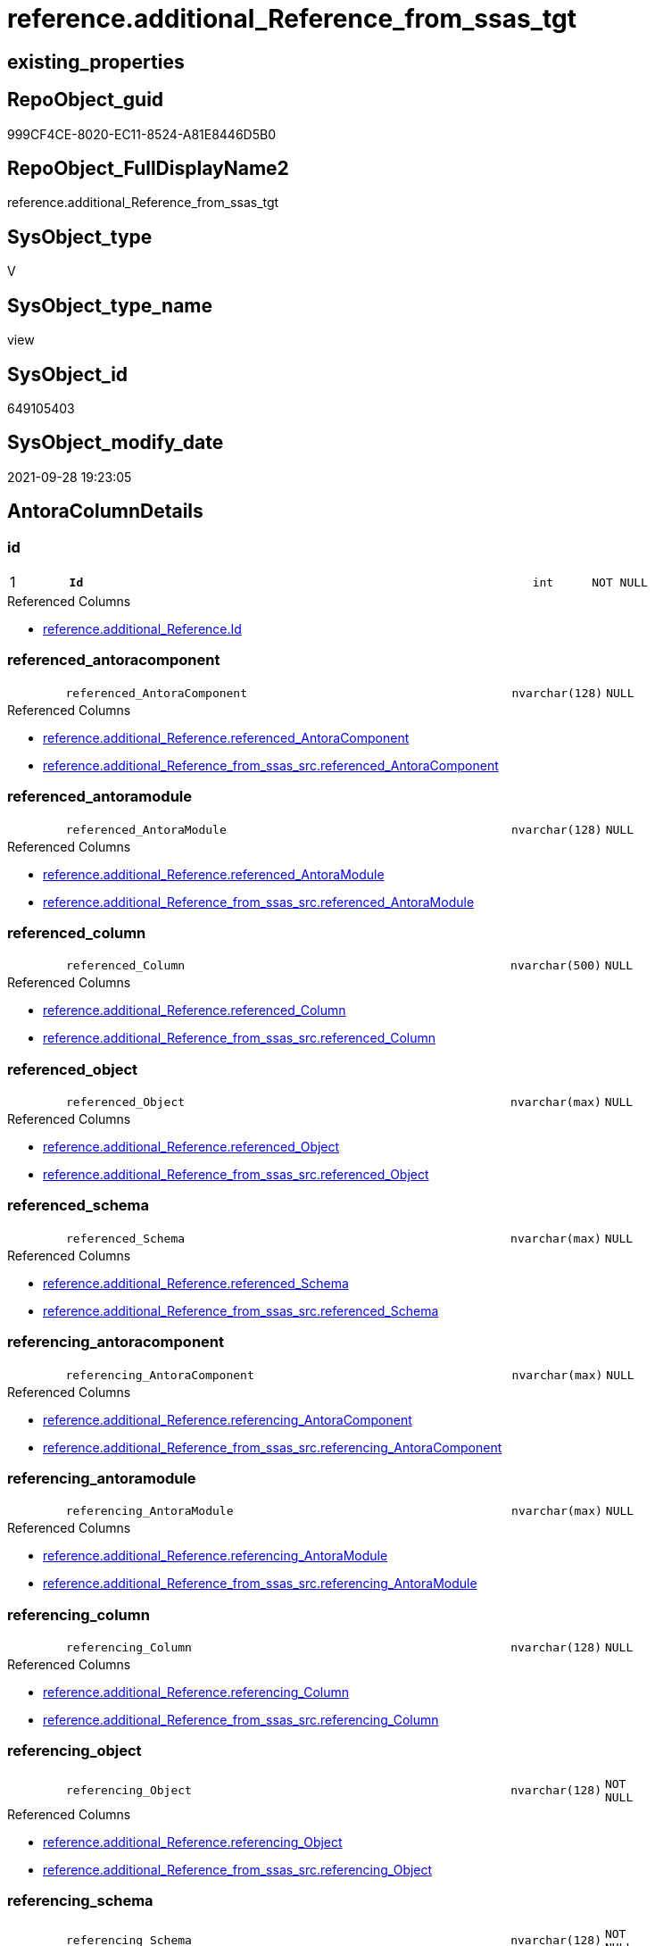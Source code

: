 // tag::HeaderFullDisplayName[]
= reference.additional_Reference_from_ssas_tgt
// end::HeaderFullDisplayName[]

== existing_properties

// tag::existing_properties[]
:ExistsProperty--antorareferencedlist:
:ExistsProperty--antorareferencinglist:
:ExistsProperty--has_history:
:ExistsProperty--has_history_columns:
:ExistsProperty--is_persistence:
:ExistsProperty--is_persistence_check_duplicate_per_pk:
:ExistsProperty--is_persistence_check_for_empty_source:
:ExistsProperty--is_persistence_delete_changed:
:ExistsProperty--is_persistence_delete_missing:
:ExistsProperty--is_persistence_insert:
:ExistsProperty--is_persistence_truncate:
:ExistsProperty--is_persistence_update_changed:
:ExistsProperty--is_repo_managed:
:ExistsProperty--is_ssas:
:ExistsProperty--persistence_source_repoobject_fullname:
:ExistsProperty--persistence_source_repoobject_fullname2:
:ExistsProperty--persistence_source_repoobject_guid:
:ExistsProperty--persistence_source_repoobject_xref:
:ExistsProperty--pk_index_guid:
:ExistsProperty--pk_indexpatterncolumndatatype:
:ExistsProperty--pk_indexpatterncolumnname:
:ExistsProperty--referencedobjectlist:
:ExistsProperty--usp_persistence_repoobject_guid:
:ExistsProperty--sql_modules_definition:
:ExistsProperty--FK:
:ExistsProperty--AntoraIndexList:
:ExistsProperty--Columns:
// end::existing_properties[]

== RepoObject_guid

// tag::RepoObject_guid[]
999CF4CE-8020-EC11-8524-A81E8446D5B0
// end::RepoObject_guid[]

== RepoObject_FullDisplayName2

// tag::RepoObject_FullDisplayName2[]
reference.additional_Reference_from_ssas_tgt
// end::RepoObject_FullDisplayName2[]

== SysObject_type

// tag::SysObject_type[]
V 
// end::SysObject_type[]

== SysObject_type_name

// tag::SysObject_type_name[]
view
// end::SysObject_type_name[]

== SysObject_id

// tag::SysObject_id[]
649105403
// end::SysObject_id[]

== SysObject_modify_date

// tag::SysObject_modify_date[]
2021-09-28 19:23:05
// end::SysObject_modify_date[]

== AntoraColumnDetails

// tag::AntoraColumnDetails[]
[#column-id]
=== id

[cols="d,8m,m,m,m,d"]
|===
|1
|*Id*
|int
|NOT NULL
|
|
|===

.Referenced Columns
--
* xref:reference.additional_reference.adoc#column-id[+reference.additional_Reference.Id+]
--


[#column-referenced_antoracomponent]
=== referenced_antoracomponent

[cols="d,8m,m,m,m,d"]
|===
|
|referenced_AntoraComponent
|nvarchar(128)
|NULL
|
|
|===

.Referenced Columns
--
* xref:reference.additional_reference.adoc#column-referenced_antoracomponent[+reference.additional_Reference.referenced_AntoraComponent+]
* xref:reference.additional_reference_from_ssas_src.adoc#column-referenced_antoracomponent[+reference.additional_Reference_from_ssas_src.referenced_AntoraComponent+]
--


[#column-referenced_antoramodule]
=== referenced_antoramodule

[cols="d,8m,m,m,m,d"]
|===
|
|referenced_AntoraModule
|nvarchar(128)
|NULL
|
|
|===

.Referenced Columns
--
* xref:reference.additional_reference.adoc#column-referenced_antoramodule[+reference.additional_Reference.referenced_AntoraModule+]
* xref:reference.additional_reference_from_ssas_src.adoc#column-referenced_antoramodule[+reference.additional_Reference_from_ssas_src.referenced_AntoraModule+]
--


[#column-referenced_column]
=== referenced_column

[cols="d,8m,m,m,m,d"]
|===
|
|referenced_Column
|nvarchar(500)
|NULL
|
|
|===

.Referenced Columns
--
* xref:reference.additional_reference.adoc#column-referenced_column[+reference.additional_Reference.referenced_Column+]
* xref:reference.additional_reference_from_ssas_src.adoc#column-referenced_column[+reference.additional_Reference_from_ssas_src.referenced_Column+]
--


[#column-referenced_object]
=== referenced_object

[cols="d,8m,m,m,m,d"]
|===
|
|referenced_Object
|nvarchar(max)
|NULL
|
|
|===

.Referenced Columns
--
* xref:reference.additional_reference.adoc#column-referenced_object[+reference.additional_Reference.referenced_Object+]
* xref:reference.additional_reference_from_ssas_src.adoc#column-referenced_object[+reference.additional_Reference_from_ssas_src.referenced_Object+]
--


[#column-referenced_schema]
=== referenced_schema

[cols="d,8m,m,m,m,d"]
|===
|
|referenced_Schema
|nvarchar(max)
|NULL
|
|
|===

.Referenced Columns
--
* xref:reference.additional_reference.adoc#column-referenced_schema[+reference.additional_Reference.referenced_Schema+]
* xref:reference.additional_reference_from_ssas_src.adoc#column-referenced_schema[+reference.additional_Reference_from_ssas_src.referenced_Schema+]
--


[#column-referencing_antoracomponent]
=== referencing_antoracomponent

[cols="d,8m,m,m,m,d"]
|===
|
|referencing_AntoraComponent
|nvarchar(max)
|NULL
|
|
|===

.Referenced Columns
--
* xref:reference.additional_reference.adoc#column-referencing_antoracomponent[+reference.additional_Reference.referencing_AntoraComponent+]
* xref:reference.additional_reference_from_ssas_src.adoc#column-referencing_antoracomponent[+reference.additional_Reference_from_ssas_src.referencing_AntoraComponent+]
--


[#column-referencing_antoramodule]
=== referencing_antoramodule

[cols="d,8m,m,m,m,d"]
|===
|
|referencing_AntoraModule
|nvarchar(max)
|NULL
|
|
|===

.Referenced Columns
--
* xref:reference.additional_reference.adoc#column-referencing_antoramodule[+reference.additional_Reference.referencing_AntoraModule+]
* xref:reference.additional_reference_from_ssas_src.adoc#column-referencing_antoramodule[+reference.additional_Reference_from_ssas_src.referencing_AntoraModule+]
--


[#column-referencing_column]
=== referencing_column

[cols="d,8m,m,m,m,d"]
|===
|
|referencing_Column
|nvarchar(128)
|NULL
|
|
|===

.Referenced Columns
--
* xref:reference.additional_reference.adoc#column-referencing_column[+reference.additional_Reference.referencing_Column+]
* xref:reference.additional_reference_from_ssas_src.adoc#column-referencing_column[+reference.additional_Reference_from_ssas_src.referencing_Column+]
--


[#column-referencing_object]
=== referencing_object

[cols="d,8m,m,m,m,d"]
|===
|
|referencing_Object
|nvarchar(128)
|NOT NULL
|
|
|===

.Referenced Columns
--
* xref:reference.additional_reference.adoc#column-referencing_object[+reference.additional_Reference.referencing_Object+]
* xref:reference.additional_reference_from_ssas_src.adoc#column-referencing_object[+reference.additional_Reference_from_ssas_src.referencing_Object+]
--


[#column-referencing_schema]
=== referencing_schema

[cols="d,8m,m,m,m,d"]
|===
|
|referencing_Schema
|nvarchar(128)
|NOT NULL
|
|
|===

.Referenced Columns
--
* xref:reference.additional_reference.adoc#column-referencing_schema[+reference.additional_Reference.referencing_Schema+]
* xref:reference.additional_reference_from_ssas_src.adoc#column-referencing_schema[+reference.additional_Reference_from_ssas_src.referencing_Schema+]
--


[#column-tik]
=== tik

[cols="d,8m,m,m,m,d"]
|===
|
|tik
|nvarchar(1311)
|NOT NULL
|
|
|===

.Description
--
(concat(N'',[referenced_AntoraComponent],'|~|',[referenced_AntoraModule],'|~|',[referenced_Schema],'|~|',[referenced_Object],'|~|',[referenced_Column],'|~|',[referencing_AntoraComponent],'|~|',[referencing_AntoraModule],'|~|',[referencing_Schema],'|~|',[referencing_Object],'|~|',[referencing_Column],'|~|'))
--
{empty} +

.Referenced Columns
--
* xref:reference.additional_reference.adoc#column-tik[+reference.additional_Reference.tik+]
--


[#column-tik_hash]
=== tik_hash

[cols="d,8m,m,m,m,d"]
|===
|
|tik_hash
|binary(16)
|NULL
|
|
|===

.Description
--
(CONVERT([binary](16),hashbytes('MD5',lower(concat(N'',[referenced_AntoraComponent],'|~|',[referenced_AntoraModule],'|~|',[referenced_Schema],'|~|',[referenced_Object],'|~|',[referenced_Column],'|~|',[referencing_AntoraComponent],'|~|',[referencing_AntoraModule],'|~|',[referencing_Schema],'|~|',[referencing_Object],'|~|',[referencing_Column],'|~|')))))
--
{empty} +

.Referenced Columns
--
* xref:reference.additional_reference.adoc#column-tik_hash[+reference.additional_Reference.tik_hash+]
--


// end::AntoraColumnDetails[]

== AntoraMeasureDetails

// tag::AntoraMeasureDetails[]

// end::AntoraMeasureDetails[]

== AntoraPkColumnTableRows

// tag::AntoraPkColumnTableRows[]
|1
|*<<column-id>>*
|int
|NOT NULL
|
|













// end::AntoraPkColumnTableRows[]

== AntoraNonPkColumnTableRows

// tag::AntoraNonPkColumnTableRows[]

|
|<<column-referenced_antoracomponent>>
|nvarchar(128)
|NULL
|
|

|
|<<column-referenced_antoramodule>>
|nvarchar(128)
|NULL
|
|

|
|<<column-referenced_column>>
|nvarchar(500)
|NULL
|
|

|
|<<column-referenced_object>>
|nvarchar(max)
|NULL
|
|

|
|<<column-referenced_schema>>
|nvarchar(max)
|NULL
|
|

|
|<<column-referencing_antoracomponent>>
|nvarchar(max)
|NULL
|
|

|
|<<column-referencing_antoramodule>>
|nvarchar(max)
|NULL
|
|

|
|<<column-referencing_column>>
|nvarchar(128)
|NULL
|
|

|
|<<column-referencing_object>>
|nvarchar(128)
|NOT NULL
|
|

|
|<<column-referencing_schema>>
|nvarchar(128)
|NOT NULL
|
|

|
|<<column-tik>>
|nvarchar(1311)
|NOT NULL
|
|

|
|<<column-tik_hash>>
|binary(16)
|NULL
|
|

// end::AntoraNonPkColumnTableRows[]

== AntoraIndexList

// tag::AntoraIndexList[]

[#index-pk_additional_reference_from_ssas_tgt]
=== pk_additional_reference_from_ssas_tgt

* IndexSemanticGroup: xref:other/indexsemanticgroup.adoc#openingbracketnoblankgroupclosingbracket[no_group]
+
--
* <<column-Id>>; int
--
* PK, Unique, Real: 1, 1, 0


[#index-uk_additional_reference_from_ssas_tgt2x_2]
=== uk_additional_reference_from_ssas_tgt++__++2

* IndexSemanticGroup: xref:other/indexsemanticgroup.adoc#openingbracketnoblankgroupclosingbracket[no_group]
+
--
* <<column-tik_hash>>; binary(16)
--
* PK, Unique, Real: 0, 1, 0


[#index-uk_additional_reference_from_ssas_tgt2x_3]
=== uk_additional_reference_from_ssas_tgt++__++3

* IndexSemanticGroup: xref:other/indexsemanticgroup.adoc#openingbracketnoblankgroupclosingbracket[no_group]
+
--
* <<column-referenced_AntoraComponent>>; nvarchar(128)
* <<column-referenced_AntoraModule>>; nvarchar(128)
* <<column-referenced_Schema>>; nvarchar(max)
* <<column-referenced_Object>>; nvarchar(max)
* <<column-referenced_Column>>; nvarchar(500)
* <<column-referencing_AntoraComponent>>; nvarchar(max)
* <<column-referencing_AntoraModule>>; nvarchar(max)
* <<column-referencing_Schema>>; nvarchar(128)
* <<column-referencing_Object>>; nvarchar(128)
* <<column-referencing_Column>>; nvarchar(128)
--
* PK, Unique, Real: 0, 1, 0


[#index-idx_additional_reference_from_ssas_tgt2x_4]
=== idx_additional_reference_from_ssas_tgt++__++4

* IndexSemanticGroup: xref:other/indexsemanticgroup.adoc#openingbracketnoblankgroupclosingbracket[no_group]
+
--
* <<column-referencing_Column>>; nvarchar(128)
--
* PK, Unique, Real: 0, 0, 0


[#index-idx_additional_reference_from_ssas_tgt2x_5]
=== idx_additional_reference_from_ssas_tgt++__++5

* IndexSemanticGroup: xref:other/indexsemanticgroup.adoc#openingbracketnoblankgroupclosingbracket[no_group]
+
--
* <<column-referencing_Schema>>; nvarchar(128)
* <<column-referencing_Object>>; nvarchar(128)
--
* PK, Unique, Real: 0, 0, 0


[#index-idx_additional_reference_from_ssas_tgt2x_6]
=== idx_additional_reference_from_ssas_tgt++__++6

* IndexSemanticGroup: xref:other/indexsemanticgroup.adoc#openingbracketnoblankgroupclosingbracket[no_group]
+
--
* <<column-referencing_Schema>>; nvarchar(128)
--
* PK, Unique, Real: 0, 0, 0

// end::AntoraIndexList[]

== AntoraParameterList

// tag::AntoraParameterList[]

// end::AntoraParameterList[]

== Other tags

source: property.RepoObjectProperty_cross As rop_cross


=== additional_reference_csv

// tag::additional_reference_csv[]

// end::additional_reference_csv[]


=== AdocUspSteps

// tag::adocuspsteps[]

// end::adocuspsteps[]


=== AntoraReferencedList

// tag::antorareferencedlist[]
* xref:reference.additional_reference.adoc[]
* xref:reference.additional_reference_from_ssas_src.adoc[]
// end::antorareferencedlist[]


=== AntoraReferencingList

// tag::antorareferencinglist[]
* xref:reference.additional_reference.adoc[]
* xref:reference.usp_persist_additional_reference_from_ssas_tgt.adoc[]
// end::antorareferencinglist[]


=== Description

// tag::description[]

// end::description[]


=== exampleUsage

// tag::exampleusage[]

// end::exampleusage[]


=== exampleUsage_2

// tag::exampleusage_2[]

// end::exampleusage_2[]


=== exampleUsage_3

// tag::exampleusage_3[]

// end::exampleusage_3[]


=== exampleUsage_4

// tag::exampleusage_4[]

// end::exampleusage_4[]


=== exampleUsage_5

// tag::exampleusage_5[]

// end::exampleusage_5[]


=== exampleWrong_Usage

// tag::examplewrong_usage[]

// end::examplewrong_usage[]


=== has_execution_plan_issue

// tag::has_execution_plan_issue[]

// end::has_execution_plan_issue[]


=== has_get_referenced_issue

// tag::has_get_referenced_issue[]

// end::has_get_referenced_issue[]


=== has_history

// tag::has_history[]
0
// end::has_history[]


=== has_history_columns

// tag::has_history_columns[]
0
// end::has_history_columns[]


=== InheritanceType

// tag::inheritancetype[]

// end::inheritancetype[]


=== is_persistence

// tag::is_persistence[]
1
// end::is_persistence[]


=== is_persistence_check_duplicate_per_pk

// tag::is_persistence_check_duplicate_per_pk[]
0
// end::is_persistence_check_duplicate_per_pk[]


=== is_persistence_check_for_empty_source

// tag::is_persistence_check_for_empty_source[]
0
// end::is_persistence_check_for_empty_source[]


=== is_persistence_delete_changed

// tag::is_persistence_delete_changed[]
0
// end::is_persistence_delete_changed[]


=== is_persistence_delete_missing

// tag::is_persistence_delete_missing[]
0
// end::is_persistence_delete_missing[]


=== is_persistence_insert

// tag::is_persistence_insert[]
1
// end::is_persistence_insert[]


=== is_persistence_truncate

// tag::is_persistence_truncate[]
0
// end::is_persistence_truncate[]


=== is_persistence_update_changed

// tag::is_persistence_update_changed[]
0
// end::is_persistence_update_changed[]


=== is_repo_managed

// tag::is_repo_managed[]
1
// end::is_repo_managed[]


=== is_ssas

// tag::is_ssas[]
0
// end::is_ssas[]


=== microsoft_database_tools_support

// tag::microsoft_database_tools_support[]

// end::microsoft_database_tools_support[]


=== MS_Description

// tag::ms_description[]

// end::ms_description[]


=== persistence_source_RepoObject_fullname

// tag::persistence_source_repoobject_fullname[]
[reference].[additional_Reference_from_ssas_src]
// end::persistence_source_repoobject_fullname[]


=== persistence_source_RepoObject_fullname2

// tag::persistence_source_repoobject_fullname2[]
reference.additional_Reference_from_ssas_src
// end::persistence_source_repoobject_fullname2[]


=== persistence_source_RepoObject_guid

// tag::persistence_source_repoobject_guid[]
989CF4CE-8020-EC11-8524-A81E8446D5B0
// end::persistence_source_repoobject_guid[]


=== persistence_source_RepoObject_xref

// tag::persistence_source_repoobject_xref[]
xref:reference.additional_reference_from_ssas_src.adoc[]
// end::persistence_source_repoobject_xref[]


=== pk_index_guid

// tag::pk_index_guid[]
A45C32F3-8120-EC11-8524-A81E8446D5B0
// end::pk_index_guid[]


=== pk_IndexPatternColumnDatatype

// tag::pk_indexpatterncolumndatatype[]
int
// end::pk_indexpatterncolumndatatype[]


=== pk_IndexPatternColumnName

// tag::pk_indexpatterncolumnname[]
Id
// end::pk_indexpatterncolumnname[]


=== pk_IndexSemanticGroup

// tag::pk_indexsemanticgroup[]

// end::pk_indexsemanticgroup[]


=== ReferencedObjectList

// tag::referencedobjectlist[]
* [reference].[additional_Reference]
* [reference].[additional_Reference_from_ssas_src]
// end::referencedobjectlist[]


=== usp_persistence_RepoObject_guid

// tag::usp_persistence_repoobject_guid[]
893EFD10-0222-EC11-8524-A81E8446D5B0
// end::usp_persistence_repoobject_guid[]


=== UspExamples

// tag::uspexamples[]

// end::uspexamples[]


=== uspgenerator_usp_id

// tag::uspgenerator_usp_id[]

// end::uspgenerator_usp_id[]


=== UspParameters

// tag::uspparameters[]

// end::uspparameters[]

== Boolean Attributes

source: property.RepoObjectProperty WHERE property_int = 1

// tag::boolean_attributes[]
:is_persistence:
:is_persistence_insert:
:is_repo_managed:

// end::boolean_attributes[]

== sql_modules_definition

// tag::sql_modules_definition[]
[%collapsible]
=======
[source,sql]
----

Create View reference.additional_Reference_from_ssas_tgt
As
Select
    referenced_AntoraComponent
  , referenced_AntoraModule
  , referenced_Schema
  , referenced_Object
  , referenced_Column
  , referencing_AntoraComponent
  , referencing_AntoraModule
  , referencing_Schema
  , referencing_Object
  , referencing_Column
  , Id
  , tik
  , tik_hash
From
    reference.additional_Reference

----
=======
// end::sql_modules_definition[]


